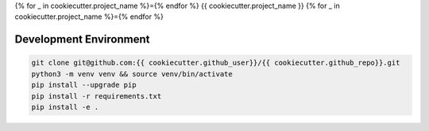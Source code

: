 {% for _ in cookiecutter.project_name %}={% endfor %}
{{ cookiecutter.project_name }}
{% for _ in cookiecutter.project_name %}={% endfor %}

Development Environment
-----------------------

.. sourcecode:: bash

    git clone git@github.com:{{ cookiecutter.github_user}}/{{ cookiecutter.github_repo}}.git
    python3 -m venv venv && source venv/bin/activate
    pip install --upgrade pip
    pip install -r requirements.txt
    pip install -e .
